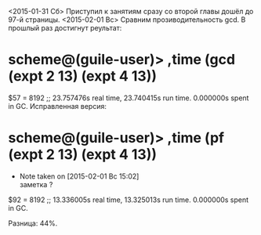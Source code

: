 <2015-01-31 Сб> Приступил к занятиям сразу со второй главы
дошёл до 97-й страницы.
<2015-02-01 Вс> Сравним прозиводительность gcd. В прошлый раз достигнут реультат:
* scheme@(guile-user)> ,time (gcd (expt 2 13) (expt 4 13))
$57 = 8192
;; 23.757476s real time, 23.740415s run time.  0.000000s spent in GC.
Исправленная версия:
* scheme@(guile-user)> ,time (pf (expt 2 13) (expt 4 13))
  - Note taken on [2015-02-01 Вс 15:02] \\
    заметка ?
$92 = 8192
;; 13.336005s real time, 13.325013s run time.  0.000000s spent in GC.

Разница: 44%.

